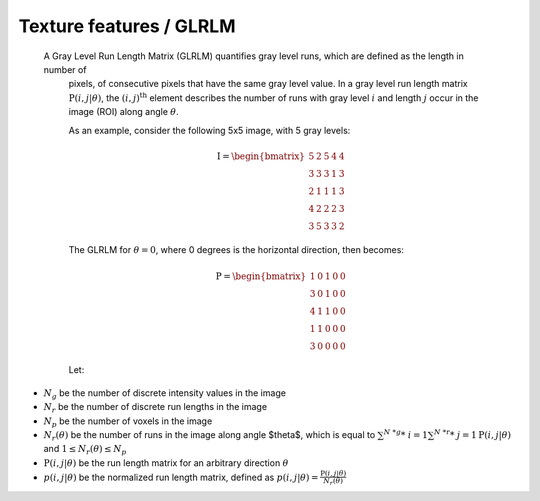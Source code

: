 
Texture features / GLRLM
========================

 A Gray Level Run Length Matrix (GLRLM) quantifies gray level runs, which are defined as the length in number of
  pixels, of consecutive pixels that have the same gray level value. In a gray level run length matrix
  :math:`\textbf{P}(i,j|\theta)`, the :math:`(i,j)^{\text{th}}` element describes the number of runs with gray level
  :math:`i` and length :math:`j` occur in the image (ROI) along angle :math:`\theta`.

  As an example, consider the following 5x5 image, with 5 gray levels:

  .. math::

    \textbf{I} = \begin{bmatrix}
    5 & 2 & 5 & 4 & 4\\
    3 & 3 & 3 & 1 & 3\\
    2 & 1 & 1 & 1 & 3\\
    4 & 2 & 2 & 2 & 3\\
    3 & 5 & 3 & 3 & 2 \end{bmatrix}


  The GLRLM for :math:`\theta = 0`, where 0 degrees is the horizontal direction, then becomes:

  .. math::
    \textbf{P} = \begin{bmatrix}
    1 & 0 & 1 & 0 & 0\\
    3 & 0 & 1 & 0 & 0\\
    4 & 1 & 1 & 0 & 0\\
    1 & 1 & 0 & 0 & 0\\
    3 & 0 & 0 & 0 & 0 \end{bmatrix}


  Let:

* :math:`N_g` be the number of discrete intensity values in the image
* :math:`N_r` be the number of discrete run lengths in the image
* :math:`N_p` be the number of voxels in the image
* :math:`N_r(\theta)` be the number of runs in the image along angle $\theta$, which is equal to
  :math:`\sum^{N\ *g}*\ {i=1}\sum^{N\ *r}*\ {j=1}{\textbf{P}(i,j|\theta)}` and :math:`1 \leq N_r(\theta) \leq N_p`
* :math:`\textbf{P}(i,j|\theta)` be the run length matrix for an arbitrary direction :math:`\theta`
* :math:`p(i,j|\theta)` be the normalized run length matrix, defined as :math:`p(i,j|\theta) =
  \frac{\textbf{P}(i,j|\theta)}{N_r(\theta)}`
